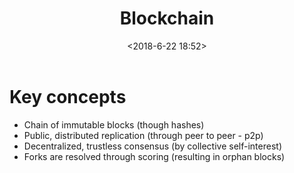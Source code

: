 #+title: Blockchain
#+date: <2018-6-22 18:52>
#+filetags: technote
#+STARTUP: showall indent

* Key concepts

  - Chain of immutable blocks (though hashes)
  - Public, distributed replication (through peer to peer - p2p)
  - Decentralized, trustless consensus (by collective self-interest)
  - Forks are resolved through scoring (resulting in orphan blocks)
